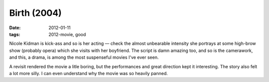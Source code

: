 Birth (2004)
============

:date: 2012-01-11
:tags: 2012-movie, good



Nicole Kidman is kick-ass and so is her acting — check the almost
unbearable intensity she portrays at some high-brow show (probably
opera) which she visits with her boyfriend. The script is damn amazing
too, and so is the camerawork, and this, a drama, is among the most
suspenseful movies I've ever seen.

A revisit rendered the movie a litle boring, but the performances and
great direction kept it interesting. The story also felt a lot more
silly. I can even understand why the movie was so heavily panned.
